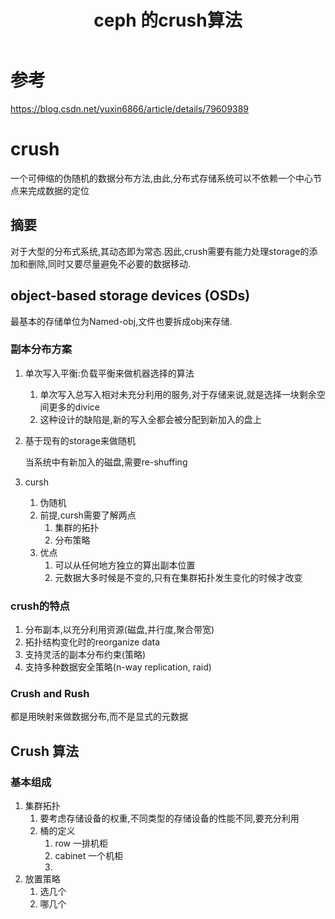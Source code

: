 #+title: ceph 的crush算法
* 参考
https://blog.csdn.net/yuxin6866/article/details/79609389
* crush
一个可伸缩的伪随机的数据分布方法,由此,分布式存储系统可以不依赖一个中心节点来完成数据的定位
** 摘要
对于大型的分布式系统,其动态即为常态.因此,crush需要有能力处理storage的添加和删除,同时又要尽量避免不必要的数据移动.
** object-based storage devices (OSDs)
最基本的存储单位为Named-obj,文件也要拆成obj来存储.
*** 副本分布方案
**** 单次写入平衡:负载平衡来做机器选择的算法
1. 单次写入总写入相对未充分利用的服务,对于存储来说,就是选择一块剩余空间更多的divice
2. 这种设计的缺陷是,新的写入全都会被分配到新加入的盘上
**** 基于现有的storage来做随机
当系统中有新加入的磁盘,需要re-shuffing
**** cursh
1. 伪随机
2. 前提,cursh需要了解两点
   1. 集群的拓扑
   2. 分布策略
3. 优点
   1. 可以从任何地方独立的算出副本位置
   2. 元数据大多时候是不变的,只有在集群拓扑发生变化的时候才改变
*** crush的特点
1. 分布副本,以充分利用资源(磁盘,并行度,聚合带宽)
2. 拓扑结构变化时的reorganize data
3. 支持灵活的副本分布约束(策略)
4. 支持多种数据安全策略(n-way replication, raid)
*** Crush and Rush
都是用映射来做数据分布,而不是显式的元数据
** Crush 算法
*** 基本组成
1. 集群拓扑
   1. 要考虑存储设备的权重,不同类型的存储设备的性能不同,要充分利用
   2. 桶的定义
      1. row 一排机柜
      2. cabinet 一个机柜
      3. 

2. 放置策略
   1. 选几个
   2. 哪几个
*** 

